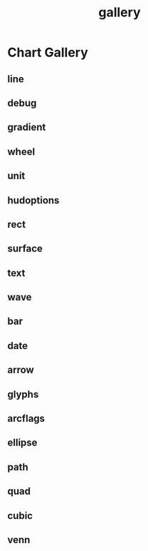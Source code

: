 #+TITLE: gallery

* Chart Gallery
:PROPERTIES:
:EXPORT_FILE_NAME: chart-gallery
:export_date: 2022-2-3
:END:

** line
   :PROPERTIES:
   :CUSTOM_ID: line
   :END:
[[file:other/line.svg]]

** debug
   :PROPERTIES:
   :CUSTOM_ID: debug
   :END:
[[file:other/debug.svg]]

** gradient
[[file:other/gradient.svg]]

** wheel
[[file:other/wheel.svg]]

** unit
   :PROPERTIES:
   :CUSTOM_ID: unit
   :END:
[[file:other/unit.svg]]

** hudoptions
   :PROPERTIES:
   :CUSTOM_ID: hudoptions
   :END:
[[file:other/hudoptions.svg]]

** rect
   :PROPERTIES:
   :CUSTOM_ID: rect
   :END:
[[file:other/rect.svg]]

** surface
   :PROPERTIES:
   :CUSTOM_ID: surface
   :END:
[[file:other/surface.svg]]

** text
   :PROPERTIES:
   :CUSTOM_ID: text
   :END:
[[file:other/text.svg]]

** wave
   :PROPERTIES:
   :CUSTOM_ID: wave
   :END:
[[file:other/wave.svg]]

** bar

[[file:other/bar.svg]]

** date
   :PROPERTIES:
   :CUSTOM_ID: date
   :END:
[[file:other/date.svg]]

** arrow
   :PROPERTIES:
   :CUSTOM_ID: arrow
   :END:
[[file:other/arrow.svg]]

** glyphs
   :PROPERTIES:
   :CUSTOM_ID: glyphs
   :END:
[[file:other/glyphs.svg]]

** arcflags
   :PROPERTIES:
   :CUSTOM_ID: arcflags
   :END:
[[file:other/arcflags.svg]]

** ellipse
   :PROPERTIES:
   :CUSTOM_ID: ellipse
   :END:
[[file:other/ellipse.svg]]

[[file:other/ellipse2.svg]]

** path
   :PROPERTIES:
   :CUSTOM_ID: path
   :END:
[[file:other/path.svg]]

** quad
   :PROPERTIES:
   :CUSTOM_ID: quad
   :END:
[[file:other/quad.svg]]

** cubic
   :PROPERTIES:
   :CUSTOM_ID: cubic
   :END:
[[file:other/cubic.svg]]

** venn
   :PROPERTIES:
   :CUSTOM_ID: venn
   :END:
[[file:other/venn.svg]]
